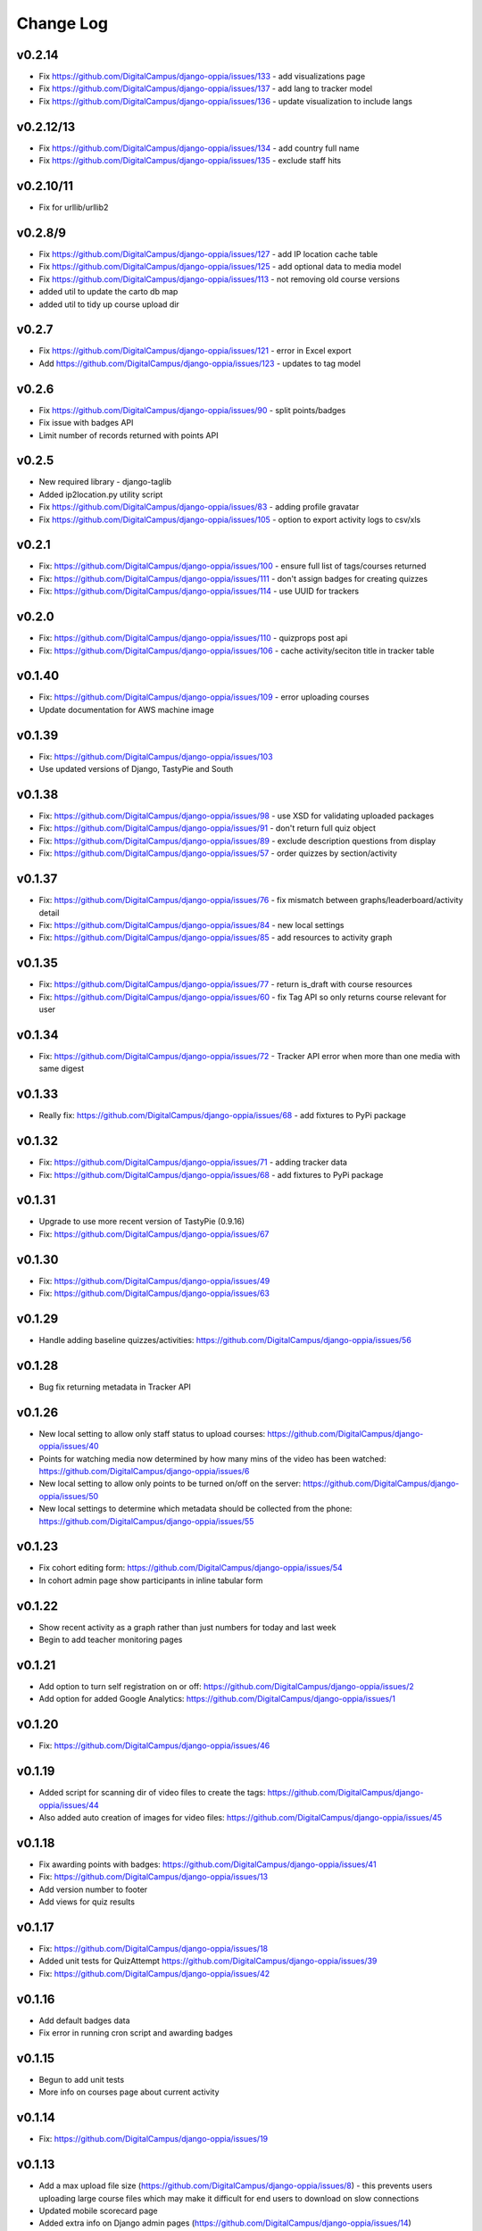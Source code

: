 Change Log
============

v0.2.14
-------
* Fix https://github.com/DigitalCampus/django-oppia/issues/133 - add visualizations page
* Fix https://github.com/DigitalCampus/django-oppia/issues/137 - add lang to tracker model
* Fix https://github.com/DigitalCampus/django-oppia/issues/136 - update visualization to include langs

v0.2.12/13
----------
* Fix https://github.com/DigitalCampus/django-oppia/issues/134 - add country full name
* Fix https://github.com/DigitalCampus/django-oppia/issues/135 - exclude staff hits

v0.2.10/11
----------
* Fix for urllib/urllib2

v0.2.8/9
--------
* Fix https://github.com/DigitalCampus/django-oppia/issues/127 - add IP location cache table 
* Fix https://github.com/DigitalCampus/django-oppia/issues/125 - add optional data to media model
* Fix https://github.com/DigitalCampus/django-oppia/issues/113 - not removing old course versions
* added util to update the carto db map
* added util to tidy up course upload dir

v0.2.7
-------
* Fix https://github.com/DigitalCampus/django-oppia/issues/121 - error in Excel export 
* Add https://github.com/DigitalCampus/django-oppia/issues/123 - updates to tag model

v0.2.6
-------
* Fix https://github.com/DigitalCampus/django-oppia/issues/90 - split points/badges
* Fix issue with badges API
* Limit number of records returned with points API

v0.2.5
-------
* New required library - django-taglib
* Added ip2location.py utility script
* Fix https://github.com/DigitalCampus/django-oppia/issues/83 - adding profile gravatar
* Fix https://github.com/DigitalCampus/django-oppia/issues/105 - option to export activity logs to csv/xls

v0.2.1
-------
* Fix: https://github.com/DigitalCampus/django-oppia/issues/100 - ensure full list of tags/courses returned
* Fix: https://github.com/DigitalCampus/django-oppia/issues/111 - don't assign badges for creating quizzes
* Fix: https://github.com/DigitalCampus/django-oppia/issues/114 - use UUID for trackers

v0.2.0
-------
* Fix: https://github.com/DigitalCampus/django-oppia/issues/110 - quizprops post api
* Fix: https://github.com/DigitalCampus/django-oppia/issues/106 - cache activity/seciton title in tracker table

v0.1.40
-------
* Fix: https://github.com/DigitalCampus/django-oppia/issues/109 - error uploading courses
* Update documentation for AWS machine image

v0.1.39
-------
* Fix: https://github.com/DigitalCampus/django-oppia/issues/103
* Use updated versions of Django, TastyPie and South

v0.1.38
-------
* Fix: https://github.com/DigitalCampus/django-oppia/issues/98 - use XSD for validating uploaded packages
* Fix: https://github.com/DigitalCampus/django-oppia/issues/91 - don't return full quiz object
* Fix: https://github.com/DigitalCampus/django-oppia/issues/89 - exclude description questions from display
* Fix: https://github.com/DigitalCampus/django-oppia/issues/57 - order quizzes by section/activity

v0.1.37
--------
* Fix: https://github.com/DigitalCampus/django-oppia/issues/76 - fix mismatch between graphs/leaderboard/activity detail
* Fix: https://github.com/DigitalCampus/django-oppia/issues/84 - new local settings
* Fix: https://github.com/DigitalCampus/django-oppia/issues/85 - add resources to activity graph

v0.1.35
-------
* Fix: https://github.com/DigitalCampus/django-oppia/issues/77 - return is_draft with course resources
* Fix: https://github.com/DigitalCampus/django-oppia/issues/60 - fix Tag API so only returns course relevant for user

v0.1.34
-------
* Fix: https://github.com/DigitalCampus/django-oppia/issues/72 - Tracker API error when more than one media with same digest

v0.1.33
-------
* Really fix: https://github.com/DigitalCampus/django-oppia/issues/68 - add fixtures to PyPi package

v0.1.32
-------
* Fix: https://github.com/DigitalCampus/django-oppia/issues/71 - adding tracker data
* Fix: https://github.com/DigitalCampus/django-oppia/issues/68 - add fixtures to PyPi package

v0.1.31
-------
* Upgrade to use more recent version of TastyPie (0.9.16)
* Fix: https://github.com/DigitalCampus/django-oppia/issues/67

v0.1.30
-------
* Fix: https://github.com/DigitalCampus/django-oppia/issues/49
* Fix: https://github.com/DigitalCampus/django-oppia/issues/63

v0.1.29
-------
* Handle adding baseline quizzes/activities: https://github.com/DigitalCampus/django-oppia/issues/56

v0.1.28
-------
* Bug fix returning metadata in Tracker API

v0.1.26
-------
* New local setting to allow only staff status to upload courses: https://github.com/DigitalCampus/django-oppia/issues/40
* Points for watching media now determined by how many mins of the video has been watched: https://github.com/DigitalCampus/django-oppia/issues/6
* New local setting to allow only points to be turned on/off on the server: https://github.com/DigitalCampus/django-oppia/issues/50
* New local settings to determine which metadata should be collected from the phone: https://github.com/DigitalCampus/django-oppia/issues/55

v0.1.23
-------
* Fix cohort editing form: https://github.com/DigitalCampus/django-oppia/issues/54
* In cohort admin page show participants in inline tabular form

v0.1.22
-------
* Show recent activity as a graph rather than just numbers for today and last week
* Begin to add teacher monitoring pages

v0.1.21
-------
* Add option to turn self registration on or off: https://github.com/DigitalCampus/django-oppia/issues/2
* Add option for added Google Analytics: https://github.com/DigitalCampus/django-oppia/issues/1

v0.1.20
-------
* Fix: https://github.com/DigitalCampus/django-oppia/issues/46

v0.1.19
-------
* Added script for scanning dir of video files to create the tags: https://github.com/DigitalCampus/django-oppia/issues/44
* Also added auto creation of images for video files: https://github.com/DigitalCampus/django-oppia/issues/45

v0.1.18
-------
* Fix awarding points with badges: https://github.com/DigitalCampus/django-oppia/issues/41
* Fix: https://github.com/DigitalCampus/django-oppia/issues/13
* Add version number to footer
* Add views for quiz results

v0.1.17
-------
* Fix: https://github.com/DigitalCampus/django-oppia/issues/18
* Added unit tests for QuizAttempt https://github.com/DigitalCampus/django-oppia/issues/39
* Fix: https://github.com/DigitalCampus/django-oppia/issues/42

v0.1.16
-------
* Add default badges data
* Fix error in running cron script and awarding badges

v0.1.15
-------
* Begun to add unit tests
* More info on courses page about current activity

v0.1.14
-------
* Fix: https://github.com/DigitalCampus/django-oppia/issues/19

v0.1.13
-------
* Add a max upload file size (https://github.com/DigitalCampus/django-oppia/issues/8) - this prevents users uploading large course files which may make it difficult for end users to download on slow connections
* Updated mobile scorecard page
* Added extra info on Django admin pages (https://github.com/DigitalCampus/django-oppia/issues/14)

v0.1.12
-------
* Initial release (all previous versions were for alpha testing)